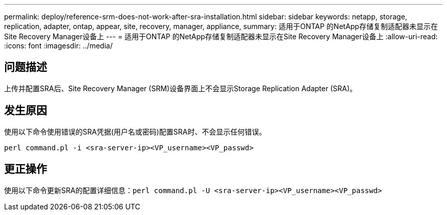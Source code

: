 ---
permalink: deploy/reference-srm-does-not-work-after-sra-installation.html 
sidebar: sidebar 
keywords: netapp, storage, replication, adapter, ontap, appear, site, recovery, manager, appliance, 
summary: 适用于ONTAP 的NetApp存储复制适配器未显示在Site Recovery Manager设备上 
---
= 适用于ONTAP 的NetApp存储复制适配器未显示在Site Recovery Manager设备上
:allow-uri-read: 
:icons: font
:imagesdir: ../media/




== 问题描述

上传并配置SRA后、Site Recovery Manager (SRM)设备界面上不会显示Storage Replication Adapter (SRA)。



== 发生原因

使用以下命令使用错误的SRA凭据(用户名或密码)配置SRA时、不会显示任何错误。

`perl command.pl -i <sra-server-ip><VP_username><VP_passwd>`



== 更正操作

使用以下命令更新SRA的配置详细信息：`perl command.pl -U <sra-server-ip><VP_username><VP_passwd>`
